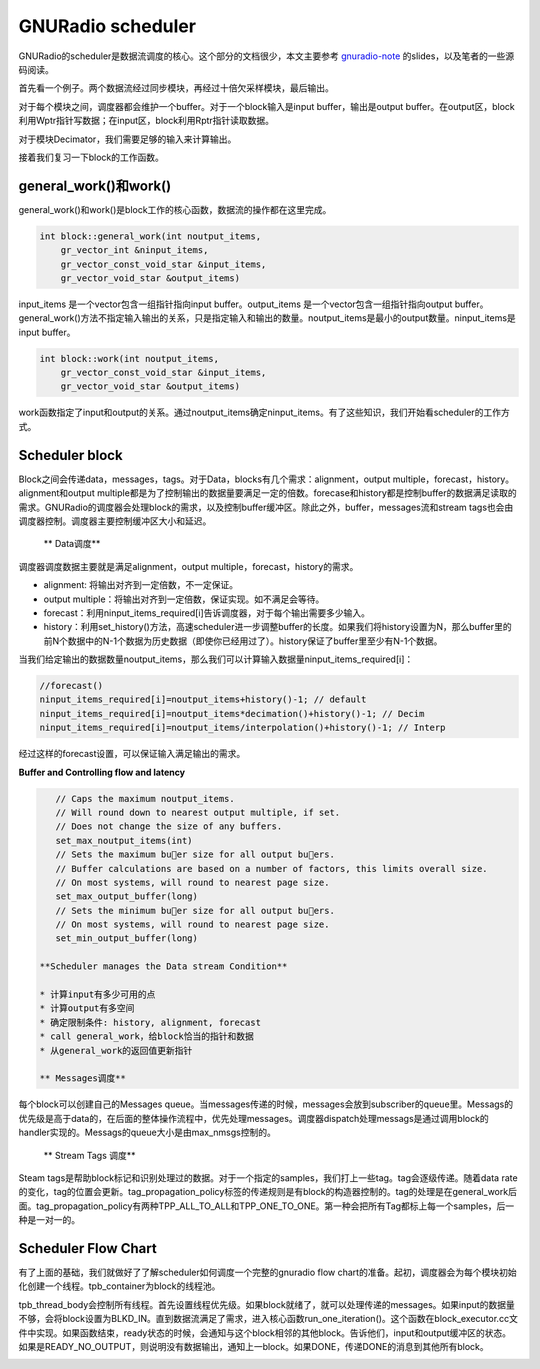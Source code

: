 GNURadio scheduler
======================

GNURadio的scheduler是数据流调度的核心。这个部分的文档很少，本文主要参考 gnuradio-note_ 的slides，以及笔者的一些源码阅读。

.. _gnuradio-note: http://www.trondeau.com/blog/2013/9/15/explaining-the-gnu-radio-scheduler.html

首先看一个例子。两个数据流经过同步模块，再经过十倍欠采样模块，最后输出。

.. image:: ../fig/scheduler-1.png

对于每个模块之间，调度器都会维护一个buffer。对于一个block输入是input buffer，输出是output buffer。在output区，block利用Wptr指针写数据；在input区，block利用Rptr指针读取数据。

.. image:: ../fig/scheduler-2.png

对于模块Decimator，我们需要足够的输入来计算输出。

.. image:: ../fig/scheduler-3.png

接着我们复习一下block的工作函数。

general_work()和work()
---------------------------

general_work()和work()是block工作的核心函数，数据流的操作都在这里完成。


.. code-block:: cpp

    int block::general_work(int noutput_items,
        gr_vector_int &ninput_items,
        gr_vector_const_void_star &input_items,
        gr_vector_void_star &output_items)


input_items 是一个vector包含一组指针指向input buffer。output_items 是一个vector包含一组指针指向output buffer。general_work()方法不指定输入输出的关系，只是指定输入和输出的数量。noutput_items是最小的output数量。ninput_items是input buffer。


.. code-block:: cpp

    int block::work(int noutput_items, 
        gr_vector_const_void_star &input_items,
        gr_vector_void_star &output_items)


work函数指定了input和output的关系。通过noutput_items确定ninput_items。有了这些知识，我们开始看scheduler的工作方式。


Scheduler block
---------------------

Block之间会传递data，messages，tags。对于Data，blocks有几个需求：alignment，output multiple，forecast，history。alignment和output multiple都是为了控制输出的数据量要满足一定的倍数。forecase和history都是控制buffer的数据满足读取的需求。GNURadio的调度器会处理block的需求，以及控制buffer缓冲区。除此之外，buffer，messages流和stream tags也会由调度器控制。调度器主要控制缓冲区大小和延迟。

 ** Data调度**

调度器调度数据主要就是满足alignment，output multiple，forecast，history的需求。

.. image:: ../fig/scheduler-4.png

* alignment: 将输出对齐到一定倍数，不一定保证。
* output multiple：将输出对齐到一定倍数，保证实现。如不满足会等待。
* forecast：利用ninput_items_required[i]告诉调度器，对于每个输出需要多少输入。
* history：利用set_history()方法，高速scheduler进一步调整buffer的长度。如果我们将history设置为N，那么buffer里的前N个数据中的N-1个数据为历史数据（即使你已经用过了）。history保证了buffer里至少有N-1个数据。

.. image:: ../fig/scheduler-history.png

当我们给定输出的数据数量noutput_items，那么我们可以计算输入数据量ninput_items_required[i]：

.. code-block:: cpp

    //forecast()
    ninput_items_required[i]=noutput_items+history()-1; // default
    ninput_items_required[i]=noutput_items*decimation()+history()-1; // Decim
    ninput_items_required[i]=noutput_items/interpolation()+history()-1; // Interp


经过这样的forecast设置，可以保证输入满足输出的需求。

**Buffer and Controlling flow and latency**

.. code-block:: cpp

    // Caps the maximum noutput_items.
    // Will round down to nearest output multiple, if set.
    // Does not change the size of any buffers.
    set_max_noutput_items(int)
    // Sets the maximum buer size for all output buers.
    // Buffer calculations are based on a number of factors, this limits overall size.
    // On most systems, will round to nearest page size.
    set_max_output_buffer(long)
    // Sets the minimum buer size for all output buers.
    // On most systems, will round to nearest page size.
    set_min_output_buffer(long)

 **Scheduler manages the Data stream Condition**

 * 计算input有多少可用的点
 * 计算output有多空间
 * 确定限制条件: history, alignment, forecast
 * call general_work，给block恰当的指针和数据
 * 从general_work的返回值更新指针

 ** Messages调度**

每个block可以创建自己的Messages queue。当messages传递的时候，messages会放到subscriber的queue里。Messags的优先级是高于data的，在后面的整体操作流程中，优先处理messages。调度器dispatch处理messags是通过调用block的handler实现的。Messags的queue大小是由max_nmsgs控制的。

 ** Stream Tags 调度**

Steam tags是帮助block标记和识别处理过的数据。对于一个指定的samples，我们打上一些tag。tag会逐级传递。随着data rate的变化，tag的位置会更新。tag_propagation_policy标签的传递规则是有block的构造器控制的。tag的处理是在general_work后面。tag_propagation_policy有两种TPP_ALL_TO_ALL和TPP_ONE_TO_ONE。第一种会把所有Tag都标上每一个samples，后一种是一对一的。

.. image:: ../fig/scheduler-tag.png



Scheduler Flow Chart
---------------------------

有了上面的基础，我们就做好了了解scheduler如何调度一个完整的gnuradio flow chart的准备。起初，调度器会为每个模块初始化创建一个线程。tpb_container为block的线程池。

.. image:: ../fig/scheduler-init.png


tpb_thread_body会控制所有线程。首先设置线程优先级。如果block就绪了，就可以处理传递的messages。如果input的数据量不够，会将block设置为BLKD_IN。直到数据流满足了需求，进入核心函数run_one_iteration()。这个函数在block_executor.cc文件中实现。如果函数结束，ready状态的时候，会通知与这个block相邻的其他block。告诉他们，input和output缓冲区的状态。如果是READY_NO_OUTPUT，则说明没有数据输出，通知上一block。如果DONE，传递DONE的消息到其他所有block。

.. image:: ../fig/scheduler-thread.png


